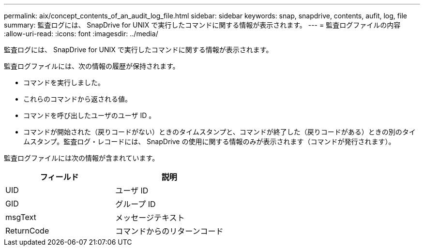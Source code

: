 ---
permalink: aix/concept_contents_of_an_audit_log_file.html 
sidebar: sidebar 
keywords: snap, snapdrive, contents, aufit, log, file 
summary: 監査ログには、 SnapDrive for UNIX で実行したコマンドに関する情報が表示されます。 
---
= 監査ログファイルの内容
:allow-uri-read: 
:icons: font
:imagesdir: ../media/


[role="lead"]
監査ログには、 SnapDrive for UNIX で実行したコマンドに関する情報が表示されます。

監査ログファイルには、次の情報の履歴が保持されます。

* コマンドを実行しました。
* これらのコマンドから返される値。
* コマンドを呼び出したユーザのユーザ ID 。
* コマンドが開始された（戻りコードがない）ときのタイムスタンプと、コマンドが終了した（戻りコードがある）ときの別のタイムスタンプ。監査ログ・レコードには、 SnapDrive の使用に関する情報のみが表示されます（コマンドが発行されます）。


監査ログファイルには次の情報が含まれています。

|===
| フィールド | 説明 


 a| 
UID
 a| 
ユーザ ID



 a| 
GID
 a| 
グループ ID



 a| 
msgText
 a| 
メッセージテキスト



 a| 
ReturnCode
 a| 
コマンドからのリターンコード

|===